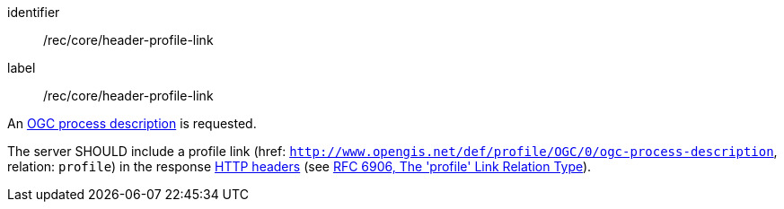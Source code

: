 [[rec_core_header-profile-link]]
[recommendation]
====
[%metadata]
identifier:: /rec/core/header-profile-link
label:: /rec/core/header-profile-link

[.component,class=conditions]
--
An <<ogc_process_description,OGC process description>> is requested.
--

[.component,class=part]
--
The server SHOULD include a profile link (href: `http://www.opengis.net/def/profile/OGC/0/ogc-process-description`, relation: `profile`) in the response https://datatracker.ietf.org/doc/html/rfc8288#section-3[HTTP headers] (see https://datatracker.ietf.org/doc/html/rfc6906[RFC 6906, The 'profile' Link Relation Type]).
--
====
